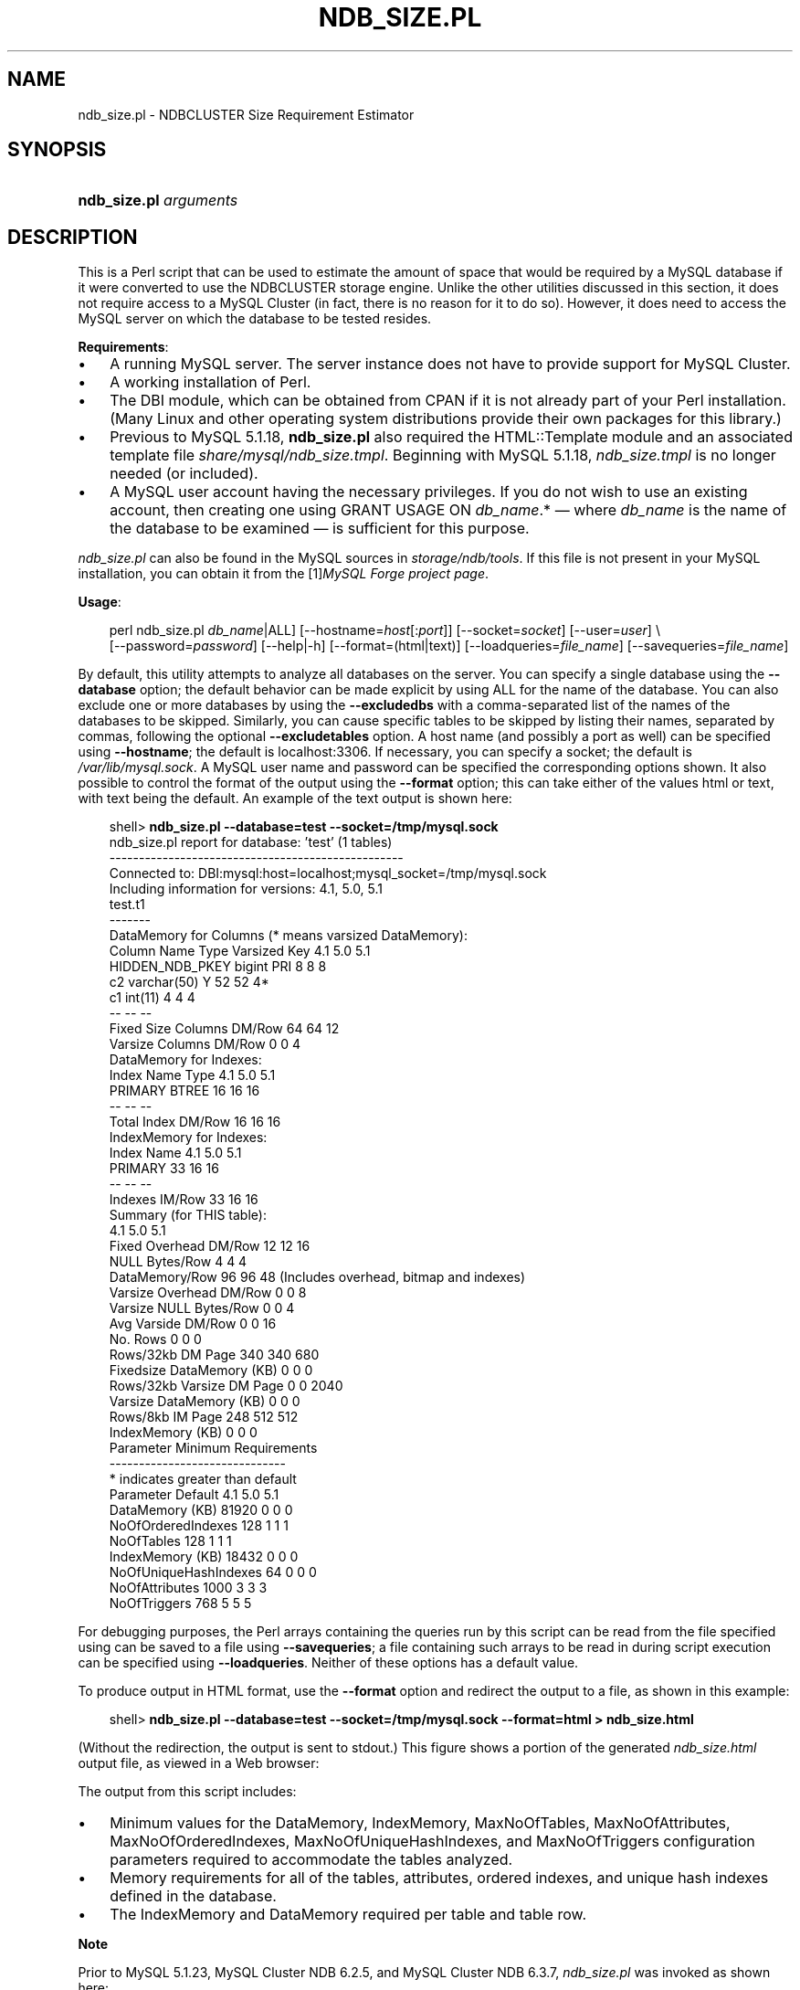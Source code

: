 .\"     Title: \fBndb_size.pl\fR
.\"    Author: 
.\" Generator: DocBook XSL Stylesheets v1.70.1 <http://docbook.sf.net/>
.\"      Date: 06/16/2009
.\"    Manual: MySQL Database System
.\"    Source: MySQL 5.1
.\"
.TH "\fBNDB_SIZE.PL\fR" "1" "06/16/2009" "MySQL 5.1" "MySQL Database System"
.\" disable hyphenation
.nh
.\" disable justification (adjust text to left margin only)
.ad l
.SH "NAME"
ndb_size.pl \- NDBCLUSTER Size Requirement Estimator
.SH "SYNOPSIS"
.HP 22
\fBndb_size.pl \fR\fB\fIarguments\fR\fR
.SH "DESCRIPTION"
.PP
This is a Perl script that can be used to estimate the amount of space that would be required by a MySQL database if it were converted to use the
NDBCLUSTER
storage engine. Unlike the other utilities discussed in this section, it does not require access to a MySQL Cluster (in fact, there is no reason for it to do so). However, it does need to access the MySQL server on which the database to be tested resides.
.PP
\fBRequirements\fR:
.TP 3n
\(bu
A running MySQL server. The server instance does not have to provide support for MySQL Cluster.
.TP 3n
\(bu
A working installation of Perl.
.TP 3n
\(bu
The
DBI
module, which can be obtained from CPAN if it is not already part of your Perl installation. (Many Linux and other operating system distributions provide their own packages for this library.)
.TP 3n
\(bu
Previous to MySQL 5.1.18,
\fBndb_size.pl\fR
also required the
HTML::Template
module and an associated template file
\fIshare/mysql/ndb_size.tmpl\fR. Beginning with MySQL 5.1.18,
\fIndb_size.tmpl\fR
is no longer needed (or included).
.TP 3n
\(bu
A MySQL user account having the necessary privileges. If you do not wish to use an existing account, then creating one using
GRANT USAGE ON \fIdb_name\fR.*
\(em where
\fIdb_name\fR
is the name of the database to be examined \(em is sufficient for this purpose.
.sp
.RE
.PP
\fIndb_size.pl\fR
can also be found in the MySQL sources in
\fIstorage/ndb/tools\fR. If this file is not present in your MySQL installation, you can obtain it from the
[1]\&\fIMySQL Forge project page\fR.
.PP
\fBUsage\fR:
.sp
.RS 3n
.nf
perl ndb_size.pl \fIdb_name\fR|ALL] [\-\-hostname=\fIhost\fR[:\fIport\fR]] [\-\-socket=\fIsocket\fR] [\-\-user=\fIuser\fR] \\
    [\-\-password=\fIpassword\fR] [\-\-help|\-h] [\-\-format=(html|text)] [\-\-loadqueries=\fIfile_name\fR] [\-\-savequeries=\fIfile_name\fR]
.fi
.RE
.PP
By default, this utility attempts to analyze all databases on the server. You can specify a single database using the
\fB\-\-database\fR
option; the default behavior can be made explicit by using
ALL
for the name of the database. You can also exclude one or more databases by using the
\fB\-\-excludedbs\fR
with a comma\-separated list of the names of the databases to be skipped. Similarly, you can cause specific tables to be skipped by listing their names, separated by commas, following the optional
\fB\-\-excludetables\fR
option. A host name (and possibly a port as well) can be specified using
\fB\-\-hostname\fR; the default is
localhost:3306. If necessary, you can specify a socket; the default is
\fI/var/lib/mysql.sock\fR. A MySQL user name and password can be specified the corresponding options shown. It also possible to control the format of the output using the
\fB\-\-format\fR
option; this can take either of the values
html
or
text, with
text
being the default. An example of the text output is shown here:
.sp
.RS 3n
.nf
shell> \fBndb_size.pl \-\-database=test \-\-socket=/tmp/mysql.sock\fR
ndb_size.pl report for database: 'test' (1 tables)
\-\-\-\-\-\-\-\-\-\-\-\-\-\-\-\-\-\-\-\-\-\-\-\-\-\-\-\-\-\-\-\-\-\-\-\-\-\-\-\-\-\-\-\-\-\-\-\-\-\-
Connected to: DBI:mysql:host=localhost;mysql_socket=/tmp/mysql.sock
Including information for versions: 4.1, 5.0, 5.1
test.t1
\-\-\-\-\-\-\-
DataMemory for Columns (* means varsized DataMemory):
              Column Name                 Type  Varsized   Key       4.1        5.0        5.1
          HIDDEN_NDB_PKEY               bigint             PRI         8          8          8
                       c2          varchar(50)         Y              52         52         4*
                       c1              int(11)                         4          4          4
                                                                      \-\-         \-\-         \-\-
Fixed Size Columns DM/Row                                             64         64         12
   Varsize Columns DM/Row                                              0          0          4
DataMemory for Indexes:
               Index Name                 Type        4.1        5.0        5.1
                  PRIMARY                BTREE         16         16         16
                                                       \-\-         \-\-         \-\-
       Total Index DM/Row                              16         16         16
IndexMemory for Indexes:
               Index Name        4.1        5.0        5.1
                  PRIMARY         33         16         16
                                  \-\-         \-\-         \-\-
           Indexes IM/Row         33         16         16
Summary (for THIS table):
                                 4.1        5.0        5.1
    Fixed Overhead DM/Row         12         12         16
           NULL Bytes/Row          4          4          4
           DataMemory/Row         96         96         48  (Includes overhead, bitmap and indexes)
  Varsize Overhead DM/Row          0          0          8
   Varsize NULL Bytes/Row          0          0          4
       Avg Varside DM/Row          0          0         16
                 No. Rows          0          0          0
        Rows/32kb DM Page        340        340        680
Fixedsize DataMemory (KB)          0          0          0
Rows/32kb Varsize DM Page          0          0       2040
  Varsize DataMemory (KB)          0          0          0
         Rows/8kb IM Page        248        512        512
         IndexMemory (KB)          0          0          0
Parameter Minimum Requirements
\-\-\-\-\-\-\-\-\-\-\-\-\-\-\-\-\-\-\-\-\-\-\-\-\-\-\-\-\-\-
* indicates greater than default
                Parameter          Default             4.1              5.0              5.1
          DataMemory (KB)            81920               0                0                0
       NoOfOrderedIndexes              128               1                1                1
               NoOfTables              128               1                1                1
         IndexMemory (KB)            18432               0                0                0
    NoOfUniqueHashIndexes               64               0                0                0
           NoOfAttributes             1000               3                3                3
             NoOfTriggers              768               5                5                5
.fi
.RE
.sp
.PP
For debugging purposes, the Perl arrays containing the queries run by this script can be read from the file specified using can be saved to a file using
\fB\-\-savequeries\fR; a file containing such arrays to be read in during script execution can be specified using
\fB\-\-loadqueries\fR. Neither of these options has a default value.
.PP
To produce output in HTML format, use the
\fB\-\-format\fR
option and redirect the output to a file, as shown in this example:
.sp
.RS 3n
.nf
shell> \fBndb_size.pl \-\-database=test \-\-socket=/tmp/mysql.sock \-\-format=html > ndb_size.html\fR
.fi
.RE
.sp
(Without the redirection, the output is sent to
stdout.) This figure shows a portion of the generated
\fIndb_size.html\fR
output file, as viewed in a Web browser:
.PP
The output from this script includes:
.TP 3n
\(bu
Minimum values for the
DataMemory,
IndexMemory,
MaxNoOfTables,
MaxNoOfAttributes,
MaxNoOfOrderedIndexes,
MaxNoOfUniqueHashIndexes, and
MaxNoOfTriggers
configuration parameters required to accommodate the tables analyzed.
.TP 3n
\(bu
Memory requirements for all of the tables, attributes, ordered indexes, and unique hash indexes defined in the database.
.TP 3n
\(bu
The
IndexMemory
and
DataMemory
required per table and table row.
.sp
.RE
.sp
.it 1 an-trap
.nr an-no-space-flag 1
.nr an-break-flag 1
.br
\fBNote\fR
.PP
Prior to MySQL 5.1.23, MySQL Cluster NDB 6.2.5, and MySQL Cluster NDB 6.3.7,
\fIndb_size.pl\fR
was invoked as shown here:
.sp
.RS 3n
.nf
perl ndb_size.pl \fIdb_name\fR \fIhostname\fR \fIusername\fR \fIpassword\fR > \fIfile_name\fR.html
.fi
.RE
.sp
For more information about this change, see
[2]\&\fIBug#28683\fR
and
[3]\&\fIBug#28253\fR.
.SH "COPYRIGHT"
.PP
Copyright 2007\-2008 MySQL AB, 2009 Sun Microsystems, Inc.
.PP
This documentation is free software; you can redistribute it and/or modify it only under the terms of the GNU General Public License as published by the Free Software Foundation; version 2 of the License.
.PP
This documentation is distributed in the hope that it will be useful, but WITHOUT ANY WARRANTY; without even the implied warranty of MERCHANTABILITY or FITNESS FOR A PARTICULAR PURPOSE. See the GNU General Public License for more details.
.PP
You should have received a copy of the GNU General Public License along with the program; if not, write to the Free Software Foundation, Inc., 51 Franklin Street, Fifth Floor, Boston, MA 02110\-1301 USA or see http://www.gnu.org/licenses/.
.SH "REFERENCES"
.TP 3
1.\ MySQL Forge project page
\%http://forge.mysql.com/projects/project.php?id=88
.TP 3
2.\ Bug#28683
\%http://bugs.mysql.com/28683
.TP 3
3.\ Bug#28253
\%http://bugs.mysql.com/28253
.SH "SEE ALSO"
For more information, please refer to the MySQL Reference Manual,
which may already be installed locally and which is also available
online at http://dev.mysql.com/doc/.
.SH AUTHOR
Sun Microsystems, Inc. (http://www.mysql.com/).
